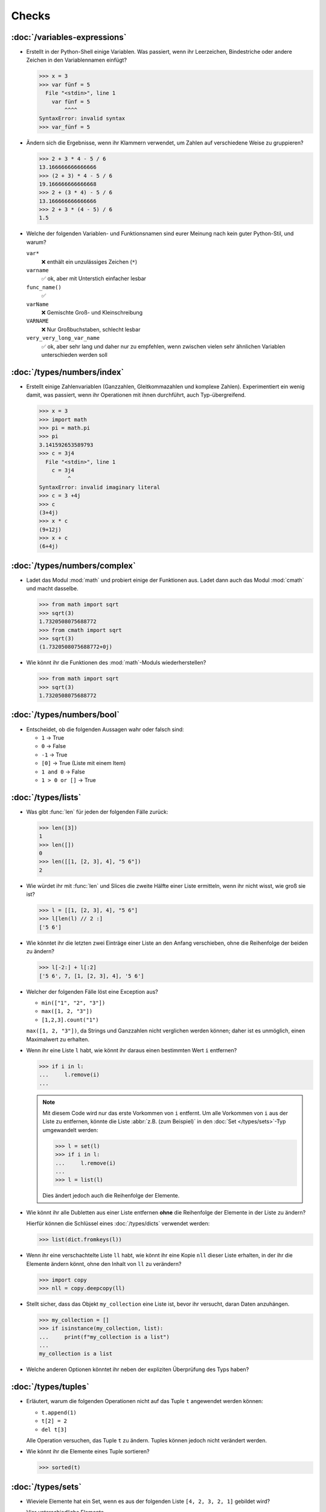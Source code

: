Checks
======

:doc:`/variables-expressions`
-----------------------------

* Erstellt in der Python-Shell einige Variablen. Was passiert, wenn ihr
  Leerzeichen, Bindestriche oder andere Zeichen in den Variablennamen einfügt?

  .. blacken-docs:off

  .. code-block:: pycon

     >>> x = 3
     >>> var fünf = 5
       File "<stdin>", line 1
         var fünf = 5
             ^^^^
     SyntaxError: invalid syntax
     >>> var_fünf = 5

  .. blacken-docs:on

* Ändern sich die Ergebnisse, wenn ihr Klammern verwendet, um Zahlen auf
  verschiedene Weise zu gruppieren?

  .. code-block:: pycon

     >>> 2 + 3 * 4 - 5 / 6
     13.166666666666666
     >>> (2 + 3) * 4 - 5 / 6
     19.166666666666668
     >>> 2 + (3 * 4) - 5 / 6
     13.166666666666666
     >>> 2 + 3 * (4 - 5) / 6
     1.5

+ Welche der folgenden Variablen- und Funktionsnamen sind eurer Meinung nach
  kein guter Python-Stil, und warum?

  ``var*``
      ❌ enthält ein unzulässiges Zeichen (``*``)
  ``varname``
      ✅ ok, aber mit Unterstich einfacher lesbar
  ``func_name()``
      ✅
  ``varName``
      ❌ Gemischte Groß- und Kleinschreibung
  ``VARNAME``
      ❌ Nur Großbuchstaben, schlecht lesbar
  ``very_very_long_var_name``
      ✅ ok, aber sehr lang und daher nur zu empfehlen, wenn zwischen vielen
      sehr ähnlichen Variablen unterschieden werden soll

:doc:`/types/numbers/index`
---------------------------

* Erstellt einige Zahlenvariablen (Ganzzahlen, Gleitkommazahlen und komplexe
  Zahlen). Experimentiert ein wenig damit, was passiert, wenn ihr Operationen
  mit ihnen durchführt, auch Typ-übergreifend.

  .. blacken-docs:off

  .. code-block:: pycon

     >>> x = 3
     >>> import math
     >>> pi = math.pi
     >>> pi
     3.141592653589793
     >>> c = 3j4
       File "<stdin>", line 1
         c = 3j4
              ^
     SyntaxError: invalid imaginary literal
     >>> c = 3 +4j
     >>> c
     (3+4j)
     >>> x * c
     (9+12j)
     >>> x + c
     (6+4j)

  .. blacken-docs:on

:doc:`/types/numbers/complex`
-----------------------------

* Ladet das Modul :mod:`math` und probiert einige der Funktionen aus. Ladet dann
  auch das Modul :mod:`cmath` und macht dasselbe.

  .. code-block:: pycon

     >>> from math import sqrt
     >>> sqrt(3)
     1.7320508075688772
     >>> from cmath import sqrt
     >>> sqrt(3)
     (1.7320508075688772+0j)

* Wie könnt ihr die Funktionen des :mod:`math`-Moduls wiederherstellen?

  .. code-block:: pycon

     >>> from math import sqrt
     >>> sqrt(3)
     1.7320508075688772

:doc:`/types/numbers/bool`
--------------------------

* Entscheidet, ob die folgenden Aussagen wahr oder falsch sind:

  * ``1`` → True
  * ``0`` → False
  * ``-1`` → True
  * ``[0]`` → True (Liste mit einem Item)
  * ``1 and 0`` → False
  * ``1 > 0 or []`` → True

:doc:`/types/lists`
-------------------

* Was gibt :func:`len` für jeden der folgenden Fälle zurück:

  .. code-block:: pycon

     >>> len([3])
     1
     >>> len([])
     0
     >>> len([[1, [2, 3], 4], "5 6"])
     2

* Wie würdet ihr mit :func:`len` und Slices die zweite Hälfte einer Liste
  ermitteln, wenn ihr nicht wisst, wie groß sie ist?

  .. code-block:: pycon

     >>> l = [[1, [2, 3], 4], "5 6"]
     >>> l[len(l) // 2 :]
     ['5 6']

* Wie könntet ihr die letzten zwei Einträge einer Liste an den Anfang
  verschieben, ohne die Reihenfolge der beiden zu ändern?

  .. code-block:: pycon

     >>> l[-2:] + l[:2]
     ['5 6', 7, [1, [2, 3], 4], '5 6']

* Welcher der folgenden Fälle löst eine Exception aus?

  * ``min(["1", "2", "3"])``
  * ``max([1, 2, "3"])``
  * ``[1,2,3].count("1")``

  ``max([1, 2, "3"])``, da Strings und Ganzzahlen nicht verglichen werden
  können; daher ist es unmöglich, einen Maximalwert zu erhalten.

* Wenn ihr eine Liste ``l`` habt, wie könnt ihr daraus einen bestimmten Wert
  ``i`` entfernen?

  .. code-block:: pycon

     >>> if i in l:
     ...     l.remove(i)
     ...

  .. note::
     Mit diesem Code wird nur das erste Vorkommen von ``i`` entfernt. Um alle
     Vorkommen von ``i`` aus der Liste zu entfernen, könnte die Liste
     :abbr:`z.B. (zum Beispiel)` in den :doc:`Set </types/sets>`-Typ umgewandelt
     werden:

     .. code-block:: pycon

        >>> l = set(l)
        >>> if i in l:
        ...     l.remove(i)
        ...
        >>> l = list(l)

     Dies ändert jedoch auch die Reihenfolge der Elemente.

* Wie könnt ihr alle Dubletten aus einer Liste entfernen **ohne** die
  Reihenfolge der Elemente in der Liste zu ändern?

  Hierfür können die Schlüssel eines :doc:`/types/dicts` verwendet werden:

  .. code-block:: pycon

     >>> list(dict.fromkeys(l))

* Wenn ihr eine verschachtelte Liste ``ll`` habt, wie könnt ihr eine Kopie
  ``nll`` dieser Liste erhalten, in der ihr die Elemente ändern könnt, ohne den
  Inhalt von ``ll`` zu verändern?

  .. code-block:: pycon

     >>> import copy
     >>> nll = copy.deepcopy(ll)

* Stellt sicher, dass das Objekt ``my_collection`` eine Liste ist, bevor ihr
  versucht, daran Daten anzuhängen.

  .. code-block:: pycon

     >>> my_collection = []
     >>> if isinstance(my_collection, list):
     ...     print(f"my_collection is a list")
     ...
     my_collection is a list

* Welche anderen Optionen könntet ihr neben der expliziten Überprüfung des Typs
  haben?

:doc:`/types/tuples`
--------------------

* Erläutert, warum die folgenden Operationen nicht auf das Tuple ``t``
  angewendet werden können:

  * ``t.append(1)``
  * ``t[2] = 2``
  * ``del t[3]``

  Alle Operation versuchen, das Tuple ``t`` zu ändern. Tuples können jedoch
  nicht verändert werden.

* Wie könnt ihr die Elemente eines Tuple sortieren?

  .. code-block:: pycon

     >>> sorted(t)

:doc:`/types/sets`
------------------

* Wieviele Elemente hat ein Set, wenn es aus der folgenden Liste
  ``[4, 2, 3, 2, 1]`` gebildet wird?

  Vier unterschiedliche Elemente.

:doc:`/types/dicts`
-------------------

* Angenommen, ihr habt die beiden Dictionaries ``x = {"a":1, "b":2, "c":3,
  "d":4}`` und ``y = {"a":5, "e":6, "f":7}``. Was wäre der Inhalt von ``x``,
  nachdem die folgenden Codeschnipsel ausgeführt wurden?

  .. code-block:: pycon

     >>> del x["b"]
     >>> z = x.setdefault("e", 8)
     >>> x.update(y)

  .. code-block:: pycon

     >>> x = {"a": 1, "b": 2, "c": 3, "d": 4}
     >>> y = {"a": 5, "e": 6, "f": 7}
     >>> del x["b"]
     >>> z = x.setdefault("e", 8)
     >>> x.update(y)
     >>> x
     {'a': 5, 'c': 3, 'd': 4, 'e': 6, 'f': 7}

* Welcher der folgenden Ausdrücke kann ein Schlüssel eines Dictionary sein:
  ``1``; ``"Veit"``; ``("Veit", [1])``; ``[("Veit", [1])]``; ``["Veit"]``;
  ``("Veit", "Tim", "Monique")``

  .. code-block:: pycon

     >>> d = {}
     >>> d[1] = None
     >>> d["Veit"] = None
     >>> d[("Veit", [1])]
     Traceback (most recent call last):
       File "<stdin>", line 1, in <module>
     TypeError: unhashable type: 'list'
     >>> d[["Veit"]] = None
     Traceback (most recent call last):
       File "<stdin>", line 1, in <module>
     TypeError: unhashable type: 'list'
     >>> d[("Veit", "Tim", "Monique")] = None

* Ihr könnt ein :doc:`Dictionary </types/dicts>` verwenden, und das wie ein
  Tabelle einer Tabellenkalkulation verwenden, indem ihr :doc:`/types/tuples`
  als Schlüssel Zeilen- und Spaltenwerte verwendet. Schreibt Beispielcode, um
  Werte hinzuzufügen und wieder abzufragen.

  .. code-block:: pycon

     >>> sheet = {}
     >>> sheet[("A", 0)] = 1
     >>> sheet[("A", 1)] = 2
     >>> sheet[("B", 0)] = 3
     >>> sheet[("B", 1)] = 4
     >>> print(sheet[("A", 1)])
     2

:doc:`/types/strings/index`
---------------------------

* Könnt ihr :abbr:`z.B. (zum Beispiel)` eine Zeichenkette mit einer ganzen Zahl
  addieren oder multiplizieren, oder mit einer Gleitkommazahl oder einer
  komplexen Zahl?

  .. code-block:: pycon

     >>> x = 3
     >>> c = 3 + 4j
     >>> snake = "🐍"
     >>> x + snake
     Traceback (most recent call last):
       File "<stdin>", line 1, in <module>
     TypeError: unsupported operand type(s) for +: 'int' and 'str'
     >>> x * snake
     '🐍🐍🐍'
     >>> c + snake
     Traceback (most recent call last):
       File "<stdin>", line 1, in <module>
     TypeError: unsupported operand type(s) for +: 'complex' and 'str'
     >>> c * snake
     Traceback (most recent call last):
       File "<stdin>", line 1, in <module>
     TypeError: can't multiply sequence by non-int of type 'complex'

* Wie könnt ihr eine Überschrift wie ``variables and expressions`` so abändern,
  dass sie statt Leerzeichen Bindestriche  enthält und so besser als Dateinamen
  verwendet werden kann?

  .. code-block:: pycon

     >>> ve = "variables and expressions"
     >>> "-".join(ve.split())
     'variables-and-expressions'

* Welche der folgenden Zeichenketten können nicht in Zahlen umgewandelt werden
  und warum?

  .. blacken-docs:off

  .. code-block:: pycon

     >>> int("1e2")
     Traceback (most recent call last):
       File "<stdin>", line 1, in <module>
     ValueError: invalid literal for int() with base 10: '1e2'
     >>> int(1e+2)
     100
     >>> int("1+2")
     Traceback (most recent call last):
       File "<stdin>", line 1, in <module>
     ValueError: invalid literal for int() with base 10: '1+2'
     >>> int("+2")
     2

  .. blacken-docs:on

* Wenn ihr überprüfen wollt, ob eine Zeile mit ``.. note::`` beginnt, welche
  Methode würdet ihr verwenden? Gibt es auch noch andere Möglichkeiten?

  .. code-block:: pycon

     >>> x.startswith(".. note::")
     True
     >>> x[:9] == ".. note::"
     True

* Angenommen, ihr habt eine Zeichenkette mit Ausrufezeichen, Anführungszeichen
  und Zeilenumbruch. Wie können diese aus der Zeichenkette entfernt werden?

  .. code-block:: pycon

     >>> hipy = "„Hello Pythonistas!“\n"
     >>> hipy.strip("„“!\n")
     'Hello Pythonistas'

* Wie könnt ihr **alle** Leerräume und Satzzeichen aus einer Zeichenfolge in
  einen Bindestrich (``-``) ändern?

  .. code-block:: pycon

     >>> from string import punctuation, whitespace
     >>> chars = punctuation + whitespace
     >>> subs = str.maketrans(chars, len(chars) * "-")
     >>> hipy = "Hello Pythonistas!\n"
     >>> hipy.translate(subs)
     'Hello-Pythonistas--'

* Welchen regulären Ausdruck würdet ihr verwenden, um Zeichenfolgen zu finden,
  die die Zahlen zwischen -3 und +3 darstellen?

  ``r"-?[0-3]"`` oder ``r"-{0,1}[0-3]"``

  ``?``
      ist ein Quantifizierer für ein oder kein Vorkommen.

* Welchen regulären Ausdruck würdet ihr verwenden, um Hexadezimalwerte zu
  finden?

  ``r"0[xX][0-9a-fA-F]+"``
      entspricht einem Ausdruck, der mit ``0`` beginnt, gefolgt von einem
      kleinen oder großen ``x``, gefolgt von einem oder mehreren Zeichen in den
      Bereichen ``0-9``, ``a-f`` oder ``A-F``.

:doc:`/types/files`
-------------------

* Verwendet die Funktionen des :mod:`python3:os`-Moduls, um einen Pfad zu einer
  Datei namens :file:`example.log` zu nehmen und einen neuen Dateipfad im selben
  Verzeichnis für eine Datei namens :file:`example.log1` zu erstellen.

  .. code-block:: pycon

     >>> import os
     >>> path = os.path.abspath("example.log")
     >>> print(path)
     /Users/veit/python-basics-tutorial-de/example.log
     >>> new_path = f"{path}2"
     >>> print(new_path)
     /Users/veit/python-basics-tutorial-de/example.log2

* Welche Bedeutung hat das Hinzufügen von ``b`` als Parameter von
  :func:`python3:open`?

  Dadurch wird die Datei im Binärmodus geöffnet, :abbr:`d.h. (das heißt)` es
  werden Bytes und keine Zeichen gelesen und geschrieben.

* Öffnet eine Datei :file:`my_file.txt` und fügt zusätzlichen Text am Ende der
  Datei ein. Welchen Befehl würdet ihr verwenden, um :file:`my_file.txt` zu
  öffnen? Welchen Befehl würdet ihr verwenden, um die Datei erneut zu öffnen und
  von Anfang an zu lesen?

  .. code-block:: pycon

     >>> with open("my_file", "a") as f:
     ...     f.write("Hi, Pythinistas!\n")
     ...
     17
     >>> with open("my_file") as f:
     ...     print(f.readlines())
     ...
     ['Hi, Pythinistas!\n', 'Hi, Pythinistas!\n']

* Welche Anwendungsfälle könnt ihr euch vorstellen, in denen das
  :mod:`python3:struct`-Modul für das Lesen oder Schreiben von Binärdaten
  nützlich wäre?

  * beim Lesen und Schreiben einer Binärdatei
  * beim Lesen von einer externen Schnittstelle, wobei die Daten genau so
    gespeichert werden sollen, wie sie übermittelt wurden

* Warum könnte :doc:`pickle <python3:library/pickle>` für die folgenden
  Anwendungsfälle geeignet sein oder auch nicht:

  #. Speichern einiger Zustandsvariablen von einem Durchlauf zum nächsten ✅
  #. Aufbewahren von Auswertungsergebnissen ❌, da Pickle abhängig von der
     jeweiligen Python-Version sind
  #. Speichern von Benutzernamen und Passwörtern ❌, da Pickle nicht sicher sind
  #. Speichern eines großen Wörterbuchs mit englischen Begriffen ❌, da der
     gesamte Pickle in den Speicher geladen werden müsste

* Wenn ihr euch die `Manpage für das wc-Dienstprogramm
  <https://linux.die.net/man/1/wc>`_ anseht, seht ihr zwei
  Befehlszeilenoptionen:

  ``-c``
      zählt die Bytes in der Datei
  ``-m``
      zählt die Zeichen, die im Falle einiger Unicode-Zeichen zwei oder mehr
      Bytes lang sein können

  Außerdem sollte unser Modul, wenn eine Datei angegeben wird, aus dieser Datei
  lesen und sie verarbeiten, aber wenn keine Datei angegeben wird, sollte es aus
  ``stdin`` lesen und verarbeiten.

  .. seealso::
     :ref:`_wcargv_stdin.py <wcargv_stdin>`

* Wenn ein Kontext-Manager in einem Skript verwendet wird, das mehrere Dateien
  liest und/oder schreibt, welche der folgenden Ansätze wäre eurer Meinung nach
  am besten?

  #. Legt das gesamte Skript in einen Block, der von einer ``with``-Anweisung
     verwaltet wird.
  #. Verwendet eine ``with``-Anweisung für alle Lesevorgänge und eine weitere
     für alle Schreibvorgänge.
  #. Verwendet jedes Mal eine ``with``-Anweisung, wenn ihr eine Datei lest oder
     schreibt, :abbr:`d.h. (das heißt)` für jede Zeile.
  #. Verwendet für jede Datei, die ihr lest oder schreibt, eine
     ``with``-Anweisung.

  Wahrscheinlich ist 4. der beste Ansatz, da ein Teil der Aufgabe des
  Kontextmanagers beim Dateizugriff darin besteht, sicherzustellen, dass eine
  Datei geschlossen ist.

* Archiviert :file:`*.txt`-Dateien aus dem aktuellen Verzeichnis im Verzeichnis
  :file:`archive` als :file:`*.zip`-Dateien mit dem aktuellen Datum als
  Dateiname.

  * Welche Module benötigt ihr hierfür?

    :mod:`python3:datetime`, :mod:`python3:pathlib` und :mod:`python3:zipfile`.

  * Schreibt eine mögliche Lösung.

    .. code-block:: pycon
       :linenos:

       >>> import datetime
       >>> import pathlib
       >>> import zipfile
       >>> file_pattern = "*.txt"
       >>> archive_path = "archive"
       >>> today = f"{datetime.date.today():%Y-%m-%d}"
       >>> cur_path = pathlib.Path(".")
       >>> paths = cur_path.glob(file_pattern)
       >>> zip_path = cur_path.joinpath(archive_path, today + ".zip")
       >>> zip_file = zipfile.ZipFile(str(zip_path), "w")
       >>> for path in paths:
       ...     zip_file.write(str(path))
       ...     path.unlink()
       ...

    Zeile 9
        erstellt den Pfad zur ZIP-Datei im Archivverzeichnis.
    Zeile 10
        öffnet das neue ZIP-Dateiobjekt zum Schreiben; :func:`str` wird
        benötigt, um einen Pfad in eine Zeichenkette umzuwandeln.
    Zeile 12
        schreibt die aktuelle Datei in die Zip-Datei.
    Zeile 13
        entfernt die aktuelle Datei aus dem Arbeitsverzeichnis.

:doc:`/input`
-------------

* Wie könnt ihr mit der :func:`input`-Funktion String- und Integer-Werte
  erhalten?

  .. code-block:: pycon

     >>> year_birth = input("Geburtsjahr: ")
     Geburtsjahr: 1964
     >>> type(year_birth)
     <class 'str'>
     >>> year_birth = int(input("Geburtsjahr: "))
     Geburtsjahr: 1964
     >>> type(year_birth)
     <class 'int'>

* Wie wirkt es sich aus, wenn ihr :func:`int` nicht verwendet um den Aufruf von
  :func:`input` für Integer-Eingaben zu verwenden?

  .. code-block:: pycon

     >>> import datetime
     >>> current = datetime.datetime.now()
     >>> year = current.year
     >>> year_birth = input("Geburtsjahr? ")
     Geburtsjahr? 1964
     >>> age = year - year_birth
     Traceback (most recent call last):
       File "<stdin>", line 1, in <module>
     TypeError: unsupported operand type(s) for -: 'int' and 'str'

* Könnt ihr den Code so abändern, dass er eine Fließkommazahl akzeptiert?

  .. code-block:: pycon

     >>> import datetime
     >>> current = datetime.datetime.now()
     >>> year = current.year
     >>> year_birth = float(input("Geburtsjahr: "))
     Geburtsjahr: 1964
     >>> type(year_birth)
     <class 'float'>

* Was passiert, wenn ihr einen *falschen* Werttyp eingebt?

  .. code-block:: pycon

     >>> import datetime
     >>> current = datetime.datetime.now()
     >>> year = current.year
     >>> year_birth = int(input("Geburtsjahr: "))
     Geburtsjahr: Schaltjahr
     Traceback (most recent call last):
       File "<stdin>", line 1, in <module>
     ValueError: invalid literal for int() with base 10: 'Schaltjahr'

* Schreibt den Code, um für drei User jeweils nach Namen und Alter zu fragen.
  Nachdem die Werte eingegeben wurden, fragt nach einem der Namen und gebt das
  zugehörige Alter aus.

  .. code-block:: pycon

     >>> personal_data = {}
     >>> for i in range(3):
     ...     name = input("Name? ")
     ...     age = int(input("Age? "))
     ...     personal_data[name] = age
     ...
     Name? Veit
     Age? 60
     Name? Tim
     Age? 35
     Name? Monique
     Age? 37
     >>> who = input("Who? ")
     Who? Veit
     >>> print(personal_data[who])
     60

:doc:`/control-flows/loops`
---------------------------

* Entfernt aus der Liste ``x = [ -2, -1, 0, 1, 2, 3]``, alle negativen Zahlen.

  .. code-block:: pycon

     >>> x = [-2, -1, 0, 1, 2, 3]
     >>> pos = []
     >>> for i in x:
     ...     if i >= 0:
     ...         pos.append(i)
     ...
     >>> pos
     [0, 1, 2, 3]

* Welche List-Comprehension würdet ihr verwenden, um zum selben Ergebnis zu
  kommen?

  .. code-block:: pycon

     >>> x = [-2, -1, 0, 1, 2, 3]
     >>> pos = [i for i in x if i >= 0]
     >>> pos
     [0, 1, 2, 3]

* Wie würdet ihr die Gesamtzahl der negativen Zahlen in der Liste ``[-[1, 0, 1],
  [-1, 1, 3], [-2, 0, 2]]`` zählen?

  .. code-block:: pycon

     >>> x = [[-1, 0, 1], [-1, 1, 3], [-2, 0, 2]]
     >>> neg = 0
     >>> for row in x:
     ...     for col in row:
     ...         if col < 0:
     ...             neg += 1
     ...
     >>> neg
     3

* Erstellt einen Generator, der nur ungerade Zahlen von 1 bis 10 liefert.

  .. tip::
     Eine Zahl ist ungerade, wenn bei der Division durch 2 ein Rest übrig
     bleibt; also wenn ``% 2`` wahr ist.

  .. code-block:: pycon

     >>> x = (x for x in range(10) if x % 2)
     >>> for i in x:
     ...     print(i)
     ...
     1
     3
     5
     7
     9

* Schreibt ein :doc:`Dict </types/dicts>` mit den Kantenlängen und Volumen von
  Würfeln.

  .. code-block:: pycon

     >>> {x: x**3 for x in range(1, 5)}
     {1: 1, 2: 8, 3: 27, 4: 64}

:doc:`/control-flows/exceptions`
--------------------------------

* Schreibt  Code, der zwei Zahlen erhält und die erste Zahl durch die zweite
  dividiert. Prüft, ob der :class:`python3:ZeroDivisionError` auftritt, wenn die
  zweite Zahl ``0`` ist, und fangt diese ab.

  .. code-block:: pycon

     >>> x = int(input("Please enter an integer: "))
     Please enter an integer: 7
     >>> y = int(input("Please enter an integer: "))
     Please enter an integer: 6
     >>> try:
     ...     z = x / y
     ... except ZeroDivisionError as e:
     ...     print("It cannot be divided by 0!")
     ...
     >>> z
     1.1666666666666667
     >>> y = int(input("Please enter an integer: "))
     Please enter an integer: 0
     >>> try:
     ...     print("It cannot be divided by 0!")
     ... except ZeroDivisionError as e:
     ...     print("It cannot be divided by 0!")
     ...
     It cannot be divided by 0!

* Wenn :class:`MyError` von :class:`Exception` erbt, was ist dann der
  Unterschied zwischen ``except Exception as e`` und ``except MyError as e``?

  Die erste fängt jede Ausnahme ab, die von :class:`Exception` erbt, während die
  zweite nur :class:`MyError`-Ausnahmen abfängt.

* Schreibt ein einfaches Programm, das eine Zahl erhält und dann die Anweisung
  :func:`assert` verwendet, um eine :class:`python3:Exception` auszulösen, wenn
  die Zahl ``0`` ist.

  .. code-block:: pycon

     >>> x = int(input("Please enter an integer that is not zero: "))
     Please enter an integer that is not zero: 0
     >>> assert x != 0, "The integer must not be zero."
     Traceback (most recent call last):
       File "<stdin>", line 1, in <module>
     AssertionError: The integer must not be zero.

* Schreibt eine benutzerdefinierte Ausnahme :class:`Outliers`, die eine
  :class:`Exception` auslöst, wenn die Variable ``x`` größer oder kleiner als
  ``3`` ist?

  .. code-block:: pycon

     >>> class Outliers(Exception):
     ...     pass
     ...
     >>> x = -4
     >>> if abs(x) > 3:
     ...     raise Outliers(f"The value {x} is an outlier")
     ...
     Traceback (most recent call last):
       File "<stdin>", line 2, in <module>
     Outliers: The value -4 is an outlier

* Handelt es sich bei der Überprüfung, ob ein Objekt eine Liste ist
  (:ref:`Check: Listen <check-list>`) um eine Programmierung im Stil von
  :abbr:`LBYL (look before you leap)` oder :abbr:`EAFP (easier to ask
  forgiveness than permission)`?

  Das ist :abbr:`LBYL (look before you leap)`-Programmierung. Erst wenn ihr
  :func:`append` einem ``try... except``-Block packt und
  :class:`TypeError`-Exceptions abfangt, wird es etwas mehr :abbr:`EAFP (easier
  to ask forgiveness than permission)`.

:doc:`/functions/params`
------------------------

* Schreibt eine Funktion, die eine beliebige Anzahl von unbenannten Argumenten
  annehmen und deren Werte in umgekehrter Reihenfolge ausgeben kann?

  .. code-block:: pycon

     >> def my_func(*params):
     ...     for i in reversed(params):
     ...         print(i)
     ...
     >>> my_func(1, 2, 3, 4)
     4
     3
     2
     1

:doc:`/functions/variables`
---------------------------

* Angenommen, ``x = 1``, welchen Wert hat ``x`` nach der Ausführung von
  ``func()`` und ``gfunc()``?

  .. code-block:: pycon

     >>> x = 1
     >>> def func():
     ...     x = 2
     ...
     >>> def gfunc():
     ...     global x
     ...     x = 3
     ...
     >>> func()
     >>> x
     1
     >>> gfunc()
     >>> x
     3

:doc:`/modules/index`
---------------------

* Wenn ihr ein Modul :mod:`my_math` erstellt habt, das eine Funktion
  :func:`divide` enthält, welche Möglichkeiten gibt es, diese Funktion zu
  importieren und dann zu verwenden? Was sind die Vor- und Nachteile der
  einzelnen Möglichkeiten?

  .. code-block:: pycon

     >>> import my_math
     >>> my_math.divide(..., ...)

  .. code-block:: pycon

     >>> from my_math import divide
     >>> divide(..., ...)

  Die erste Lösung wird oft bevorzugt, da es keinen Konflikt zwischen den
  Bezeichnern in :mod:`my_math` und dem importierenden Namespace geben wird.
  Diese Lösung ist jedoch ein wenig aufwändiger.

* Eine Variable ``min`` ist im Modul :mod:`scope.py` enthalten. In welchem der
  folgenden Kontexte kann ``min`` verwendet werden?

  #. Mit dem Modul selbst
  #. Innerhalb der Funktion :func:`scope` des Moduls
  #. Innerhalb eines Skripts, das das Modul :mod:`scope.py` importiert hat

  1. und 2., aber nicht 3.

* Packt die Funktionen, die ihr am Ende von :doc:`/functions/decorators`
  erstellt habt, als eigenständiges Modul. Dabei soll die Funktionen zunächst
  lediglich von einem anderen Skript aus vollständig nutzbar sein.

  .. literalinclude:: example_mod.py
     :caption: example_mod.py
     :name: example_mod.py
     :language: python

  .. literalinclude:: my_script.py
     :caption: my_script.py
     :name: my_script.py
     :language: python

* Macht euer Modul ausführbar.

  .. literalinclude:: example_mod2.py
     :diff: example_mod.py
     :language: python

.. _wcargv_stdin:

* Schreibt eure Version des :mod:`wc`-Dienstprogramms so um, dass es sowohl die
  Unterscheidung zwischen Bytes und Zeichen als auch die Möglichkeit, aus
  Dateien und von der Standardeingabe zu lesen, implementiert.

  .. literalinclude:: /modules/wcargv_stdin.py
     :diff: /modules/wcargv.py

:doc:`/oop/classes`
-------------------

* Schreibt eine :class:`Triangle`-Klasse, die auch die Fläche berechnen kann.

  .. code-block:: python

     class Triangle:
         def __init__(self, width, height):
             self.width = width
             self.height = height

         def area(self):
             return 0.5 * self.width * self.height

:doc:`/oop/methods`
-------------------

* Schreibt eine Klassenmethode, die ähnlich wie :func:`circumferences` ist, aber
  die Gesamtfläche aller Kreise zurückgibt.

  .. code-block:: python

     def area(self):
         return self.diameter**2 / 4 * self.__class__.pi


     @classmethod
     def areas(cls):
         """Class method to sum all areas."""
         careasum = 0
         for c in cls.circles:
             careasum = careasum + c.area()
         return careasum

:doc:`/oop/inheritance`
-----------------------

* Schreibt den Code für eine :class:`Triangle`-Klasse um, sodass sie von
  :class:`Form` erbt.

  .. code-block:: pycon

     >>> class Form:
     ...     def __init__(self, x=0, y=0):
     ...         self.x = x
     ...         self.y = y
     ...
     >>> class Triangle(Form):
     ...     def __init__(self, width=1, height=1, x=0, y=0):
     ...         super().__init__(x, y)
     ...         self.length = length
     ...         self.height = height
     ...

* Wie würdet ihr den Code schreiben, um eine Methode :func:`area` für die Klasse
  :class:`Triangle` hinzuzufügen? Sollte die Methode :func:`area` in die
  Basisklasse :class:`Form` verschoben und an :class:`Circle`, :class:`Square`
  und :class:`Triangle` vererbt werden? Welche Probleme würde diese Änderung
  verursachen?

  Es ist sinnvoll, die :func:`area`-Methode in eine :class:`Triangle`-Klasse zu
  packen; aber sie in :class:`Form` zu packen, wäre nicht sehr hilfreich, weil
  verschiedene Typen von :class:`Form` ihre eigenen Berechnungen der Fläche
  haben. Jede abgeleitete Form würde ohnehin die Basismethode :func:`area`
  überschreiben.

:doc:`/oop/types`
-----------------

* Was wäre der Unterschied zwischen der Verwendung von :func:`type` und
  :func:`isinstance` in :ref:`Check: Listen <check-list>`?

  Mit :func:`type` würdet ihr nur Listen erhalten, nicht aber Instanzen von
  Listen.

:doc:`/oop/private`
-------------------

* Ändert den Code der Klasse :class:`Triangle`, um die Dimensionsvariablen
  privat zu machen. Welche Einschränkung wird diese Änderung für die Verwendung
  der Klasse mit sich bringen?

  .. code-block:: pycon

     >>> class Triangle:
     ...     def __init__(self, x, y):
     ...         self.__x = x
     ...         self.__y = y
     ...

  Die Dimensionsvariablen sind außerhalb der Klasse nicht mehr über ``.x`` und
  ``.y`` verfügbar.

* Aktualisiert die Dimensionen der Klasse :class:`Triangle`, damit sie
  Eigenschaften mit Gettern und Settern sind, die keine negativen Größen
  zulassen.

  .. code-block:: pycon

     >>> class Triangle:
     ...     def __init__(self, x, y):
     ...         self.__x = x
     ...         self.__y = y
     ...     @property
     ...     def x(self):
     ...         return self.__x
     ...     @x.setter
     ...     def x(self, new_x):
     ...         if new_x >= 0:
     ...             self.__x = new_x
     ...     @property
     ...     def y(self):
     ...         return self.__y
     ...     @y.setter
     ...     def y(self, new_y):
     ...         if new_y >= 0:
     ...             self.__y = new_y
     ...
     >>> t1 = Triangle(-2, 2)
     Traceback (most recent call last):
       File "<stdin>", line 1, in <module>
       File "<stdin>", line 6, in __init__
     ValueError: The number must be greater or equal to zero.
     >>> t1 = Triangle(2, 2)
     >>> t1.x = -2
     Traceback (most recent call last):
       File "<stdin>", line 1, in <module>
       File "<stdin>", line 13, in x
     ValueError: The number must be greater or equal to zero.
     >>> t1.x = 3
     >>> t1.x
     3

:doc:`/packs/distribution`
--------------------------

* Wenn ihr ein Paket für eine Aufgabenverwaltung erstellen wollt, das die
  Aufgaben in eine Datenbank schreibt und über ein Python-:abbr:`API (engl.:
  Application Programming Interface)` und eine Befehlszeilenschnittstelle
  (:abbr:`CLI (engl.: Command-Line Interface)` bereitstellt, wie würdet ihr die
  Dateien strukturieren?

  Das Paket führt drei Arten von Aktionen durch:

  * Zugriffe auf die Datenbank
  * Bereitstellen einer Python-API
  * Bereitstellen einer Befehlszeilenschnittstelle

  .. code-block:: console

     ├── README.rst
     ├── pyproject.toml
     └── src
         └── items
             ├── __init__.py
             ├── api.py
             ├── cli.py
             └── db.py

* Überlegt euch, wie ihr die oben genannten Aufgaben erledigen wollt. Welche
  Bibliotheken und Module fallen euch ein, die diese Aufgabe erfüllen könnten?
  Skizziert den Code für die Module der Python-API, der
  Befehlszeilenschnittstelle und der Datenbankanbindung.

  Ich würde in :file:`src/items/db.py` eine :class:`DB`-Klasse für die
  Kommunikation mit der Datenbank erstellen, im folgenden Beispiel zu `tinydb
  <https://tinydb.readthedocs.io/en/latest/>`_:

  .. code-block:: python

     import tinydb


     class DB:
         def __init__(self, db_path, db_file_prefix):
             self._db = tinydb.TinyDB(
                 db_path / f"{db_file_prefix}.json", create_dirs=True
             )

         def create(self, item: dict):
             """Create an item

             Returns:
                 id: The items id.
             """

             return id

         def read(self, id: int):
             """Reads an item.

             Args:
                 id (int): The item id of an item.
             Returns:
                 item: The item object."""
             return item

         def update(self, id: int, mods):
             """Update an item in the database.

             Args:
                 id (int): The item id of an item.
                 mods (Item): The modifications to be made to this item.
             """
             self._db.update(changes, doc_ids=[id])

         def delete(self, id: int):
             """Deletes an item in the database.

             Args:
                 id (int): The item id of an item.
             """
             self._db.remove(doc_ids=[id])

         def close(self):
             """Closes the database connection."""
             self._db.close()

  Dann würde ich in :file:`src/items/api` :func:`dataclass` verwenden, um eine
  :class:`Item`-Klasse zu erstellen:

  .. code-block:: python

     from dataclasses import dataclass, field


     @dataclass
     class Item:
         summary: str = None
         owner: str = None
         state: str = "todo"
         id: int = field(default=None, compare=False)


     class ItemsException(Exception):
         pass


     class ItemsDB:
         def __init__(self, db_path):
             self._db_path = db_path
             self._db = DB(db_path, ".items_db")

         def add_item(self, item: Item):
             return

         def get_item(self, item: Item):
             return

         def update_item(self, item: Item):
             return

         def delete_item(self, item: Item):
             return

         def close(self):
             self._db.close()

         def path(self):
             return self._db_path

  In :file:`src/items/__init__.py` werden dann :class:`ItemsException`
  :class:`Item` und  :class:`ItemsDB` bereitgestellt:

  .. code-block:: python

     from .api import ItemsException, Item, ItemsDB

  .. seealso::
     Ein vollständiges Beispiel findet ihr in `github.com/veit/items
     <https://github.com/veit/items/>`_.
